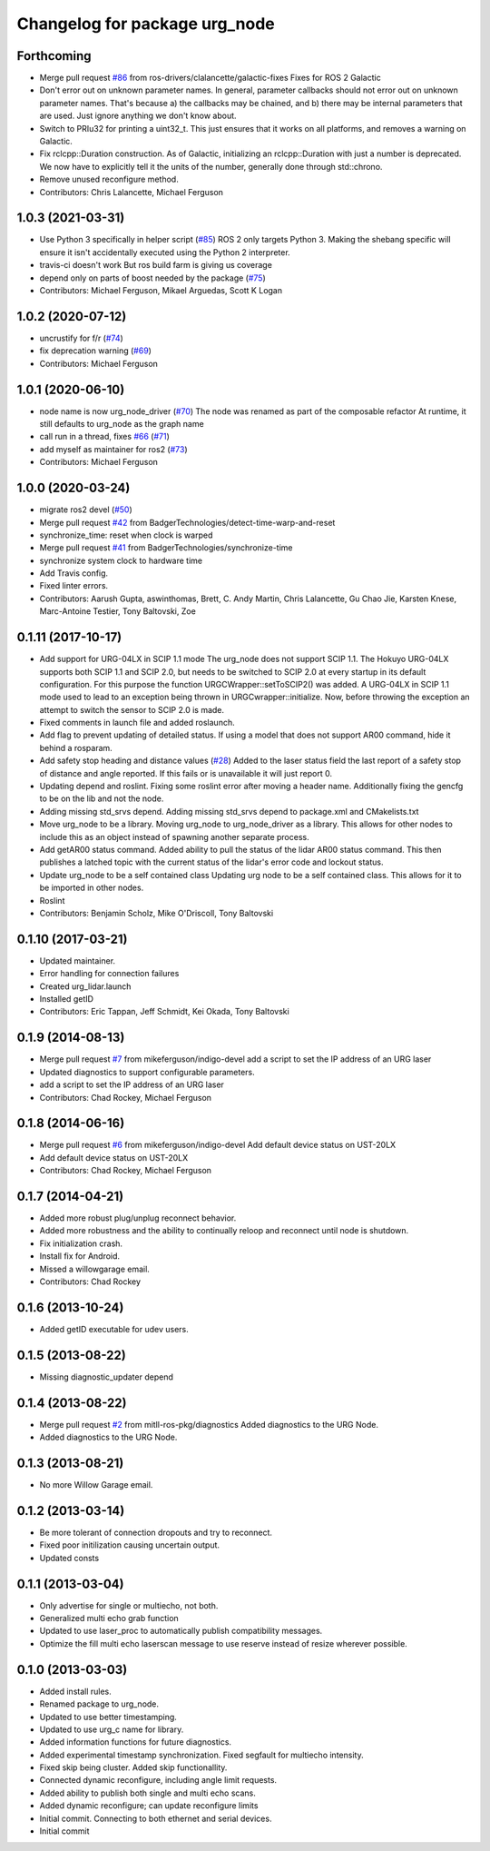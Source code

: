 ^^^^^^^^^^^^^^^^^^^^^^^^^^^^^^
Changelog for package urg_node
^^^^^^^^^^^^^^^^^^^^^^^^^^^^^^

Forthcoming
-----------
* Merge pull request `#86 <https://github.com/ros-drivers/urg_node/issues/86>`_ from ros-drivers/clalancette/galactic-fixes
  Fixes for ROS 2 Galactic
* Don't error out on unknown parameter names.
  In general, parameter callbacks should not error out on unknown
  parameter names.  That's because a) the callbacks may be
  chained, and b) there may be internal parameters that are used.
  Just ignore anything we don't know about.
* Switch to PRIu32 for printing a uint32_t.
  This just ensures that it works on all platforms, and
  removes a warning on Galactic.
* Fix rclcpp::Duration construction.
  As of Galactic, initializing an rclcpp::Duration with just
  a number is deprecated.  We now have to explicitly tell it
  the units of the number, generally done through std::chrono.
* Remove unused reconfigure method.
* Contributors: Chris Lalancette, Michael Ferguson

1.0.3 (2021-03-31)
------------------
* Use Python 3 specifically in helper script (`#85 <https://github.com/ros-drivers/urg_node/issues/85>`_)
  ROS 2 only targets Python 3. Making the shebang specific will ensure it
  isn't accidentally executed using the Python 2 interpreter.
* travis-ci doesn't work
  But ros build farm is giving us coverage
* depend only on parts of boost needed by the package (`#75 <https://github.com/ros-drivers/urg_node/issues/75>`_)
* Contributors: Michael Ferguson, Mikael Arguedas, Scott K Logan

1.0.2 (2020-07-12)
------------------
* uncrustify for f/r (`#74 <https://github.com/ros-drivers/urg_node/issues/74>`_)
* fix deprecation warning (`#69 <https://github.com/ros-drivers/urg_node/issues/69>`_)
* Contributors: Michael Ferguson

1.0.1 (2020-06-10)
------------------
* node name is now urg_node_driver (`#70 <https://github.com/ros-drivers/urg_node/issues/70>`_)
  The node was renamed as part of the composable refactor
  At runtime, it still defaults to urg_node as the graph
  name
* call run in a thread, fixes `#66 <https://github.com/ros-drivers/urg_node/issues/66>`_ (`#71 <https://github.com/ros-drivers/urg_node/issues/71>`_)
* add myself as maintainer for ros2 (`#73 <https://github.com/ros-drivers/urg_node/issues/73>`_)
* Contributors: Michael Ferguson

1.0.0 (2020-03-24)
------------------
* migrate ros2 devel (`#50 <https://github.com/ros-drivers/urg_node/issues/50>`_)
* Merge pull request `#42 <https://github.com/ros-drivers/urg_node/issues/42>`_ from BadgerTechnologies/detect-time-warp-and-reset
* synchronize_time: reset when clock is warped
* Merge pull request `#41 <https://github.com/ros-drivers/urg_node/issues/41>`_ from BadgerTechnologies/synchronize-time
* synchronize system clock to hardware time
* Add Travis config.
* Fixed linter errors.
* Contributors: Aarush Gupta, aswinthomas, Brett, C. Andy Martin, Chris Lalancette, Gu Chao Jie, Karsten Knese, Marc-Antoine Testier, Tony Baltovski, Zoe

0.1.11 (2017-10-17)
-------------------
* Add support for URG-04LX in SCIP 1.1 mode
  The urg_node does not support SCIP 1.1. The Hokuyo URG-04LX supports both
  SCIP 1.1 and SCIP 2.0, but needs to be switched to SCIP 2.0 at every startup
  in its default configuration. For this purpose the function
  URGCWrapper::setToSCIP2() was added.
  A URG-04LX in SCIP 1.1 mode used to lead to an exception being thrown in
  URGCwrapper::initialize. Now, before throwing the exception an attempt to
  switch the sensor to SCIP 2.0 is made.
* Fixed comments in launch file and added roslaunch.
* Add flag to prevent updating of detailed status.
  If using a model that does not support AR00 command, hide it
  behind a rosparam.
* Add safety stop heading and distance values (`#28 <https://github.com/ros-drivers/urg_node/issues/28>`_)
  Added to the laser status field the last report of a safety
  stop of distance and angle reported. If this fails or is unavailable
  it will just report 0.
* Updating depend and roslint.
  Fixing some roslint error after moving a header name.
  Additionally fixing the gencfg to be on the lib and not the node.
* Adding missing std_srvs depend.
  Adding missing std_srvs depend to package.xml and CMakelists.txt
* Move urg_node to be a library.
  Moving urg_node to urg_node_driver as a library.
  This allows for other nodes to include this as an object instead
  of spawning another separate process.
* Add getAR00 status command.
  Added ability to pull the status of the lidar AR00 status command.
  This then publishes a latched topic with the current status of the
  lidar's error code and lockout status.
* Update urg_node to be a self contained class
  Updating urg node to be a self contained class. This allows
  for it to be imported in other nodes.
* Roslint
* Contributors: Benjamin Scholz, Mike O'Driscoll, Tony Baltovski

0.1.10 (2017-03-21)
-------------------
* Updated maintainer.
* Error handling for connection failures
* Created urg_lidar.launch
* Installed getID
* Contributors: Eric Tappan, Jeff Schmidt, Kei Okada, Tony Baltovski

0.1.9 (2014-08-13)
------------------
* Merge pull request `#7 <https://github.com/ros-drivers/urg_node/issues/7>`_ from mikeferguson/indigo-devel
  add a script to set the IP address of an URG laser
* Updated diagnostics to support configurable parameters.
* add a script to set the IP address of an URG laser
* Contributors: Chad Rockey, Michael Ferguson

0.1.8 (2014-06-16)
------------------
* Merge pull request `#6 <https://github.com/ros-drivers/urg_node/issues/6>`_ from mikeferguson/indigo-devel
  Add default device status on UST-20LX
* Add default device status on UST-20LX
* Contributors: Chad Rockey, Michael Ferguson

0.1.7 (2014-04-21)
------------------
* Added more robust plug/unplug reconnect behavior.
* Added more robustness and the ability to continually reloop and reconnect until node is shutdown.
* Fix initialization crash.
* Install fix for Android.
* Missed a willowgarage email.
* Contributors: Chad Rockey

0.1.6 (2013-10-24)
------------------
* Added getID executable for udev users.

0.1.5 (2013-08-22)
------------------
* Missing diagnostic_updater depend

0.1.4 (2013-08-22)
------------------
* Merge pull request `#2 <https://github.com/ros-drivers/urg_node/issues/2>`_ from mitll-ros-pkg/diagnostics
  Added diagnostics to the URG Node.
* Added diagnostics to the URG Node.

0.1.3 (2013-08-21)
------------------
* No more Willow Garage email.

0.1.2 (2013-03-14)
------------------
* Be more tolerant of connection dropouts and try to reconnect.
* Fixed poor initilization causing uncertain output.
* Updated consts

0.1.1 (2013-03-04)
------------------
* Only advertise for single or multiecho, not both.
* Generalized multi echo grab function
* Updated to use laser_proc to automatically publish compatibility messages.
* Optimize the fill multi echo laserscan message to use reserve instead of resize wherever possible.

0.1.0 (2013-03-03)
------------------
* Added install rules.
* Renamed package to urg_node.
* Updated to use better timestamping.
* Updated to use urg_c name for library.
* Added information functions for future diagnostics.
* Added experimental timestamp synchronization.  Fixed segfault for multiecho intensity.
* Fixed skip being cluster.  Added skip functionallity.
* Connected dynamic reconfigure, including angle limit requests.
* Added ability to publish both single and multi echo scans.
* Added dynamic reconfigure; can update reconfigure limits
* Initial commit.  Connecting to both ethernet and serial devices.
* Initial commit
